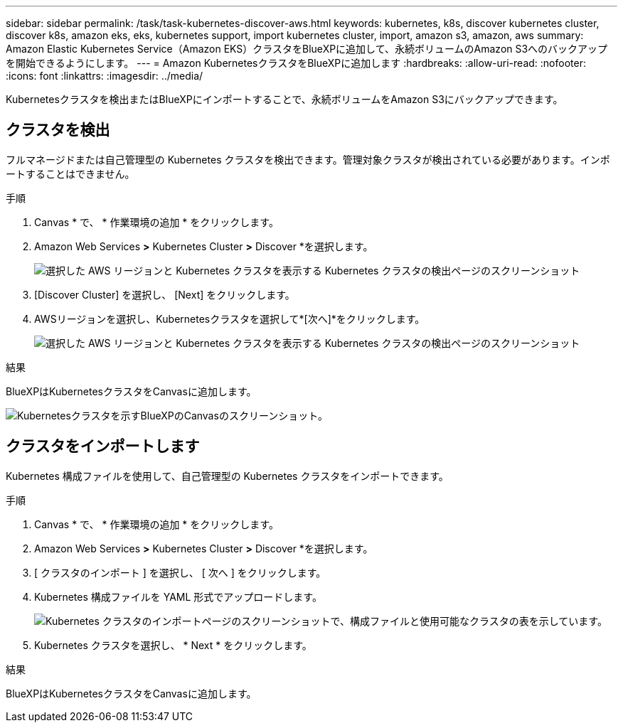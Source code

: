---
sidebar: sidebar 
permalink: /task/task-kubernetes-discover-aws.html 
keywords: kubernetes, k8s, discover kubernetes cluster, discover k8s, amazon eks, eks, kubernetes support, import kubernetes cluster, import, amazon s3, amazon, aws 
summary: Amazon Elastic Kubernetes Service（Amazon EKS）クラスタをBlueXPに追加して、永続ボリュームのAmazon S3へのバックアップを開始できるようにします。 
---
= Amazon KubernetesクラスタをBlueXPに追加します
:hardbreaks:
:allow-uri-read: 
:nofooter: 
:icons: font
:linkattrs: 
:imagesdir: ../media/


[role="lead"]
Kubernetesクラスタを検出またはBlueXPにインポートすることで、永続ボリュームをAmazon S3にバックアップできます。



== クラスタを検出

フルマネージドまたは自己管理型の Kubernetes クラスタを検出できます。管理対象クラスタが検出されている必要があります。インポートすることはできません。

.手順
. Canvas * で、 * 作業環境の追加 * をクリックします。
. Amazon Web Services *>* Kubernetes Cluster *>* Discover *を選択します。
+
image:screenshot-discover-kubernetes-aws-1.png["選択した AWS リージョンと Kubernetes クラスタを表示する Kubernetes クラスタの検出ページのスクリーンショット"]

. [Discover Cluster] を選択し、 [Next] をクリックします。
. AWSリージョンを選択し、Kubernetesクラスタを選択して*[次へ]*をクリックします。
+
image:screenshot-discover-kubernetes-aws-2.png["選択した AWS リージョンと Kubernetes クラスタを表示する Kubernetes クラスタの検出ページのスクリーンショット"]



.結果
BlueXPはKubernetesクラスタをCanvasに追加します。

image:screenshot-kubernetes-canvas.png["Kubernetesクラスタを示すBlueXPのCanvasのスクリーンショット。"]



== クラスタをインポートします

Kubernetes 構成ファイルを使用して、自己管理型の Kubernetes クラスタをインポートできます。

.手順
. Canvas * で、 * 作業環境の追加 * をクリックします。
. Amazon Web Services *>* Kubernetes Cluster *>* Discover *を選択します。
. [ クラスタのインポート ] を選択し、 [ 次へ ] をクリックします。
. Kubernetes 構成ファイルを YAML 形式でアップロードします。
+
image:screenshot-k8s-aks-import-1.png["Kubernetes クラスタのインポートページのスクリーンショットで、構成ファイルと使用可能なクラスタの表を示しています。"]

. Kubernetes クラスタを選択し、 * Next * をクリックします。


.結果
BlueXPはKubernetesクラスタをCanvasに追加します。
